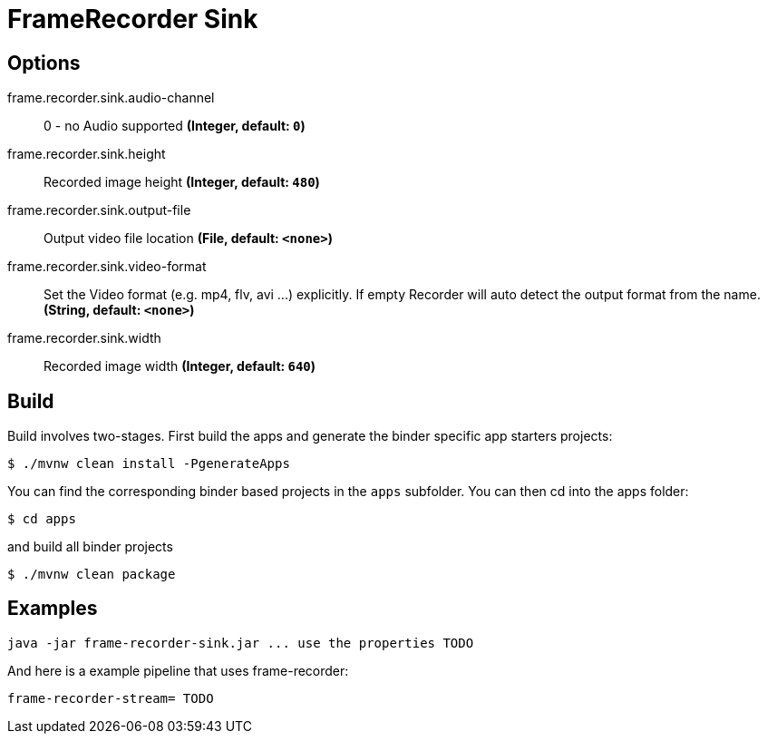 //tag::ref-doc[]
= FrameRecorder Sink


== Options
//tag::configuration-properties[]
$$frame.recorder.sink.audio-channel$$:: $$0 - no Audio supported$$ *($$Integer$$, default: `$$0$$`)*
$$frame.recorder.sink.height$$:: $$Recorded image height$$ *($$Integer$$, default: `$$480$$`)*
$$frame.recorder.sink.output-file$$:: $$Output video file location$$ *($$File$$, default: `$$<none>$$`)*
$$frame.recorder.sink.video-format$$:: $$Set the Video format (e.g. mp4, flv, avi ...) explicitly. If empty Recorder will auto detect the output format from the name.$$ *($$String$$, default: `$$<none>$$`)*
$$frame.recorder.sink.width$$:: $$Recorded image width$$ *($$Integer$$, default: `$$640$$`)*
//end::configuration-properties[]

//end::ref-doc[]
== Build

Build involves two-stages. First build the apps and generate the binder specific app starters projects:
```
$ ./mvnw clean install -PgenerateApps
```

You can find the corresponding binder based projects in the `apps` subfolder. You can then cd into the apps folder:

```
$ cd apps
```
and build all binder projects
```
$ ./mvnw clean package
```

== Examples

```
java -jar frame-recorder-sink.jar ... use the properties TODO
```

And here is a example pipeline that uses frame-recorder:

```
frame-recorder-stream= TODO
```

